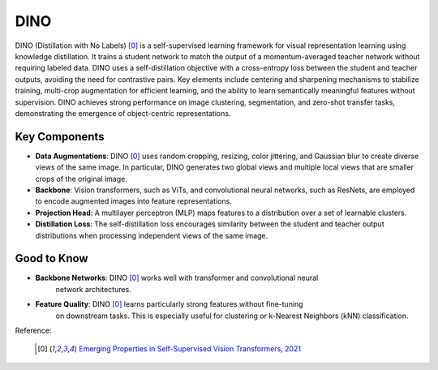 .. _dino:

DINO
====

DINO (Distillation with No Labels) [0]_ is a self-supervised learning framework for
visual representation learning using knowledge distillation. It trains a student network
to match the output of a momentum-averaged teacher network without requiring labeled
data. DINO uses a self-distillation objective with a cross-entropy loss between the
student and teacher outputs, avoiding the need for contrastive pairs. Key elements
include centering and sharpening mechanisms to stabilize training, multi-crop
augmentation for efficient learning, and the ability to learn semantically meaningful
features without supervision. DINO achieves strong performance on image clustering,
segmentation, and zero-shot transfer tasks, demonstrating the emergence of
object-centric representations.


Key Components
--------------

- **Data Augmentations**: DINO [0]_ uses random cropping, resizing, color jittering, and
  Gaussian blur to create diverse views of the same image. In particular, DINO
  generates two global views and multiple local views that are smaller crops of the
  original image.
- **Backbone**: Vision transformers, such as ViTs, and convolutional neural networks,
  such as ResNets, are employed to encode augmented images into feature representations.
- **Projection Head**: A multilayer perceptron (MLP) maps features to a distribution
  over a set of learnable clusters.
- **Distillation Loss**: The self-distillation loss encourages similarity between the
  student and teacher output distributions when processing independent views of the same
  image.

Good to Know
------------

- **Backbone Networks**: DINO [0]_ works well with transformer and convolutional neural
    network architectures.
- **Feature Quality**: DINO [0]_ learns particularly strong features without fine-tuning
    on downstream tasks. This is especially useful for clustering or
    k-Nearest Neighbors (kNN) classification.


Reference:

    .. [0] `Emerging Properties in Self-Supervised Vision Transformers, 2021 <https://arxiv.org/abs/2104.14294>`_


.. tabs::
    .. tab:: PyTorch

        .. image:: https://img.shields.io/badge/Open%20in%20Colab-blue?logo=googlecolab&label=%20&labelColor=5c5c5c
            :target: https://colab.research.google.com/github/lightly-ai/lightly/blob/master/examples/notebooks/pytorch/dino.ipynb

        This example can be run from the command line with::

            python lightly/examples/pytorch/dino.py

        .. literalinclude:: ../../../examples/pytorch/dino.py

    .. tab:: Lightning

        .. image:: https://img.shields.io/badge/Open%20in%20Colab-blue?logo=googlecolab&label=%20&labelColor=5c5c5c
            :target: https://colab.research.google.com/github/lightly-ai/lightly/blob/master/examples/notebooks/pytorch_lightning/dino.ipynb

        This example can be run from the command line with::

            python lightly/examples/pytorch_lightning/dino.py

        .. literalinclude:: ../../../examples/pytorch_lightning/dino.py

    .. tab:: Lightning Distributed

        .. image:: https://img.shields.io/badge/Open%20in%20Colab-blue?logo=googlecolab&label=%20&labelColor=5c5c5c
            :target: https://colab.research.google.com/github/lightly-ai/lightly/blob/master/examples/notebooks/pytorch_lightning_distributed/dino.ipynb

        This example runs on multiple gpus using Distributed Data Parallel (DDP)
        training with Pytorch Lightning. At least one GPU must be available on 
        the system. The example can be run from the command line with::

            python lightly/examples/pytorch_lightning_distributed/dino.py

        The model differs in the following ways from the non-distributed
        implementation:

        - Distributed Data Parallel is enabled
        - Synchronized Batch Norm is used in place of standard Batch Norm
        - Distributed Sampling is used in the dataloader

        Note that Synchronized Batch Norm is optional and the model can also be 
        trained without it. Without Synchronized Batch Norm the batch norm for 
        each GPU is only calculated based on the features on that specific GPU.
        Distributed Sampling makes sure that each distributed process sees only
        a subset of the data.

        .. literalinclude:: ../../../examples/pytorch_lightning_distributed/dino.py
